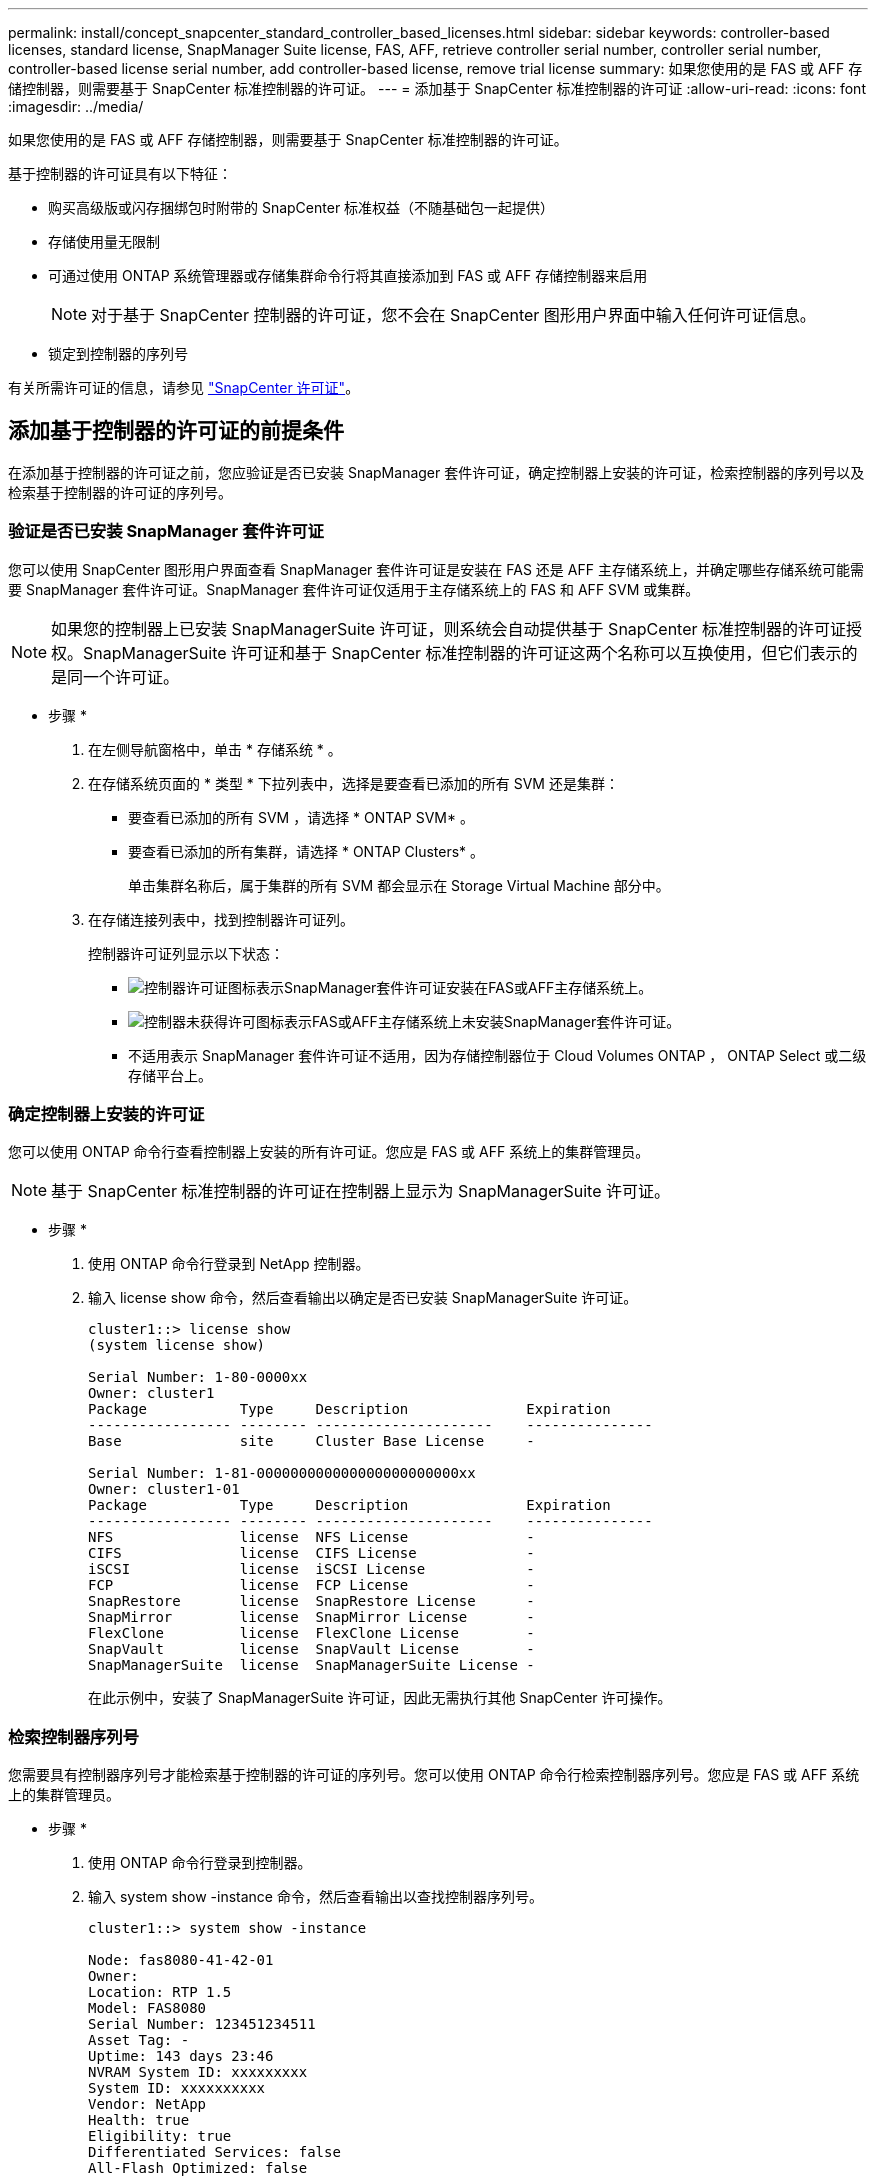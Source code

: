 ---
permalink: install/concept_snapcenter_standard_controller_based_licenses.html 
sidebar: sidebar 
keywords: controller-based licenses, standard license, SnapManager Suite license, FAS, AFF, retrieve controller serial number, controller serial number, controller-based license serial number, add controller-based license, remove trial license 
summary: 如果您使用的是 FAS 或 AFF 存储控制器，则需要基于 SnapCenter 标准控制器的许可证。 
---
= 添加基于 SnapCenter 标准控制器的许可证
:allow-uri-read: 
:icons: font
:imagesdir: ../media/


[role="lead"]
如果您使用的是 FAS 或 AFF 存储控制器，则需要基于 SnapCenter 标准控制器的许可证。

基于控制器的许可证具有以下特征：

* 购买高级版或闪存捆绑包时附带的 SnapCenter 标准权益（不随基础包一起提供）
* 存储使用量无限制
* 可通过使用 ONTAP 系统管理器或存储集群命令行将其直接添加到 FAS 或 AFF 存储控制器来启用
+

NOTE: 对于基于 SnapCenter 控制器的许可证，您不会在 SnapCenter 图形用户界面中输入任何许可证信息。

* 锁定到控制器的序列号


有关所需许可证的信息，请参见 link:../install/concept_snapcenter_licenses.html["SnapCenter 许可证"^]。



== 添加基于控制器的许可证的前提条件

在添加基于控制器的许可证之前，您应验证是否已安装 SnapManager 套件许可证，确定控制器上安装的许可证，检索控制器的序列号以及检索基于控制器的许可证的序列号。



=== 验证是否已安装 SnapManager 套件许可证

您可以使用 SnapCenter 图形用户界面查看 SnapManager 套件许可证是安装在 FAS 还是 AFF 主存储系统上，并确定哪些存储系统可能需要 SnapManager 套件许可证。SnapManager 套件许可证仅适用于主存储系统上的 FAS 和 AFF SVM 或集群。


NOTE: 如果您的控制器上已安装 SnapManagerSuite 许可证，则系统会自动提供基于 SnapCenter 标准控制器的许可证授权。SnapManagerSuite 许可证和基于 SnapCenter 标准控制器的许可证这两个名称可以互换使用，但它们表示的是同一个许可证。

* 步骤 *

. 在左侧导航窗格中，单击 * 存储系统 * 。
. 在存储系统页面的 * 类型 * 下拉列表中，选择是要查看已添加的所有 SVM 还是集群：
+
** 要查看已添加的所有 SVM ，请选择 * ONTAP SVM* 。
** 要查看已添加的所有集群，请选择 * ONTAP Clusters* 。
+
单击集群名称后，属于集群的所有 SVM 都会显示在 Storage Virtual Machine 部分中。



. 在存储连接列表中，找到控制器许可证列。
+
控制器许可证列显示以下状态：

+
** image:../media/controller_licensed_icon.gif["控制器许可证图标"]表示SnapManager套件许可证安装在FAS或AFF主存储系统上。
** image:../media/controller_not_licensed_icon.gif["控制器未获得许可图标"]表示FAS或AFF主存储系统上未安装SnapManager套件许可证。
** 不适用表示 SnapManager 套件许可证不适用，因为存储控制器位于 Cloud Volumes ONTAP ， ONTAP Select 或二级存储平台上。






=== 确定控制器上安装的许可证

您可以使用 ONTAP 命令行查看控制器上安装的所有许可证。您应是 FAS 或 AFF 系统上的集群管理员。


NOTE: 基于 SnapCenter 标准控制器的许可证在控制器上显示为 SnapManagerSuite 许可证。

* 步骤 *

. 使用 ONTAP 命令行登录到 NetApp 控制器。
. 输入 license show 命令，然后查看输出以确定是否已安装 SnapManagerSuite 许可证。
+
[listing]
----
cluster1::> license show
(system license show)

Serial Number: 1-80-0000xx
Owner: cluster1
Package           Type     Description              Expiration
----------------- -------- ---------------------    ---------------
Base              site     Cluster Base License     -

Serial Number: 1-81-000000000000000000000000xx
Owner: cluster1-01
Package           Type     Description              Expiration
----------------- -------- ---------------------    ---------------
NFS               license  NFS License              -
CIFS              license  CIFS License             -
iSCSI             license  iSCSI License            -
FCP               license  FCP License              -
SnapRestore       license  SnapRestore License      -
SnapMirror        license  SnapMirror License       -
FlexClone         license  FlexClone License        -
SnapVault         license  SnapVault License        -
SnapManagerSuite  license  SnapManagerSuite License -
----
+
在此示例中，安装了 SnapManagerSuite 许可证，因此无需执行其他 SnapCenter 许可操作。





=== 检索控制器序列号

您需要具有控制器序列号才能检索基于控制器的许可证的序列号。您可以使用 ONTAP 命令行检索控制器序列号。您应是 FAS 或 AFF 系统上的集群管理员。

* 步骤 *

. 使用 ONTAP 命令行登录到控制器。
. 输入 system show -instance 命令，然后查看输出以查找控制器序列号。
+
[listing]
----
cluster1::> system show -instance

Node: fas8080-41-42-01
Owner:
Location: RTP 1.5
Model: FAS8080
Serial Number: 123451234511
Asset Tag: -
Uptime: 143 days 23:46
NVRAM System ID: xxxxxxxxx
System ID: xxxxxxxxxx
Vendor: NetApp
Health: true
Eligibility: true
Differentiated Services: false
All-Flash Optimized: false

Node: fas8080-41-42-02
Owner:
Location: RTP 1.5
Model: FAS8080
Serial Number: 123451234512
Asset Tag: -
Uptime: 144 days 00:08
NVRAM System ID: xxxxxxxxx
System ID: xxxxxxxxxx
Vendor: NetApp
Health: true
Eligibility: true
Differentiated Services: false
All-Flash Optimized: false
2 entries were displayed.
----
. 记录序列号。




=== 检索基于控制器的许可证的序列号

如果您使用的是 FAS 或 AFF 存储，则可以先从 NetApp 支持站点检索基于 SnapCenter 控制器的许可证，然后再使用 ONTAP 命令行进行安装。

* 您需要的内容 *

* 您应具有有效的 NetApp 支持站点登录凭据。
+
如果未输入有效凭据，则不会为搜索返回任何信息。

* 您应具有控制器序列号。


* 步骤 *

. 登录到 NetApp 支持站点，网址为 http://mysupport.netapp.com/["mysupport.netapp.com"^]。
. 导航到 * 系统 * > * 软件许可证 * 。
. 在选择条件区域中，确保选择了序列号（位于设备背面），输入控制器序列号，然后单击 * 执行！ * 。
+
image::../media/nss_controller_license_select.gif[选择控制器许可证]

+
此时将显示指定控制器的许可证列表。

. 找到并记录 SnapCenter 标准版或 SnapManagerSuite 许可证。




== 添加基于控制器的许可证

如果您使用的是 FAS 或 AFF 系统，并且拥有 SnapCenter 标准版或 SnapManagerSuite 许可证，则可以使用 ONTAP 命令行添加基于 SnapCenter 控制器的许可证。

* 您需要的内容 *

* 您应是 FAS 或 AFF 系统上的集群管理员。
* 您应具有 SnapCenter 标准版或 SnapManagerSuite 许可证。


* 关于此任务 *

如果您要在 FAS 或 AFF 存储中试用 SnapCenter ，则可以获得一个高级捆绑包评估许可证，以便在控制器上安装。

如果要试用 SnapCenter ，应联系销售代表以获取要在控制器上安装的超值包评估许可证。

* 步骤 *

. 使用 ONTAP 命令行登录到 NetApp 集群。
. 添加 SnapManagerSuite 许可证密钥：
+
`system license add -license-code license_key`

+
此命令可在管理员权限级别使用。

. 验证是否已安装 SnapManagerSuite 许可证：
+
`license show`





=== 删除试用许可证

如果您使用的是基于控制器的 SnapCenter 标准许可证，并且需要删除基于容量的试用许可证（序列号以 "`50` " 结尾），则应使用 MySQL 命令手动删除此试用许可证。无法使用 SnapCenter 图形用户界面删除试用许可证。


NOTE: 只有在使用基于 SnapCenter 标准控制器的许可证时，才需要手动删除试用许可证。如果您购买了基于 SnapCenter 标准容量的许可证并将其添加到 SnapCenter 图形用户界面中，则试用许可证将自动被覆盖。

* 步骤 *

. 在 SnapCenter 服务器上，打开 PowerShell 窗口以重置 MySQL 密码。
+
.. 运行 Open-SmConnection cmdlet ，为 SnapCenterAdmin 帐户启动与 SnapCenter 服务器的连接会话。
.. 运行 Set-SmRepositoryPassword 以重置 MySQL 密码。
+
有关cmdlet的信息，请参见 https://docs.netapp.com/us-en/snapcenter-cmdlets-47/index.html["《 SnapCenter 软件 cmdlet 参考指南》"^]。



. 打开命令提示符并运行 mysql -u root -p 以登录到 MySQL 。
+
MySQL 将提示您输入密码。输入在重置密码时提供的凭据。

. 从数据库中删除试用许可证：
+
`use nsm;``DELETE FROM nsm_License WHERE nsm_License_Serial_Number='510000050';`



